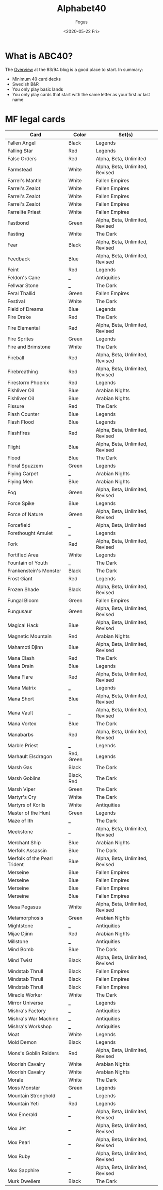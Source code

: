 #+TITLE:     Alphabet40
#+AUTHOR:    Fogus
#+DATE:      <2020-05-22 Fri>
#+LANGUAGE:            en
#+OPTIONS:             H:3 num:nil toc:1 \n:nil
#+OPTIONS:             TeX:t LaTeX:t skip:nil d:nil todo:t pri:nil tags:not-in-toc
#+INFOJS_OPT:          view:nil toc:nil ltoc:t mouse:underline buttons:0 path:http://orgmode.org/org-info.js
#+EXPORT_SELECT_TAGS:  export
#+EXPORT_EXCLUDE_TAGS: noexport

* What is ABC40?

The [[http://oldschool-mtg.blogspot.com/2020/05/abc-40-perfectly-unfair-format.html][Overview]] at the 93/94 blog is a good place to start. In summary:

- Minimum 40 card decks
- Swedish B&R
- You only play basic lands
- You only play cards that start with the same letter as your first /or/ last name

* MF legal cards

| **Card**                     | **Color**  | **Set(s)**                      |
|------------------------------+------------+---------------------------------|
| Fallen Angel                 | Black      | Legends                         |
| Falling Star                 | Red        | Legends                         |
| False Orders                 | Red        | Alpha, Beta, Unlimited          |
| Farmstead                    | White      | Alpha, Beta, Unlimited, Revised |
| Farrel's Mantle              | White      | Fallen Empires                  |
| Farrel's Zealot              | White      | Fallen Empires                  |
| Farrel's Zealot              | White      | Fallen Empires                  |
| Farrel's Zealot              | White      | Fallen Empires                  |
| Farrelite Priest             | White      | Fallen Empires                  |
| Fastbond                     | Green      | Alpha, Beta, Unlimited, Revised |
| Fasting                      | White      | The Dark                        |
| Fear                         | Black      | Alpha, Beta, Unlimited, Revised |
| Feedback                     | Blue       | Alpha, Beta, Unlimited, Revised |
| Feint                        | Red        | Legends                         |
| Feldon's Cane                | ___        | Antiquities                     |
| Fellwar Stone                | ___        | The Dark                        |
| Feral Thallid                | Green      | Fallen Empires                  |
| Festival                     | White      | The Dark                        |
| Field of Dreams              | Blue       | Legends                         |
| Fire Drake                   | Red        | The Dark                        |
| Fire Elemental               | Red        | Alpha, Beta, Unlimited, Revised |
| Fire Sprites                 | Green      | Legends                         |
| Fire and Brimstone           | White      | The Dark                        |
| Fireball                     | Red        | Alpha, Beta, Unlimited, Revised |
| Firebreathing                | Red        | Alpha, Beta, Unlimited, Revised |
| Firestorm Phoenix            | Red        | Legends                         |
| Fishliver Oil                | Blue       | Arabian Nights                  |
| Fishliver Oil                | Blue       | Arabian Nights                  |
| Fissure                      | Red        | The Dark                        |
| Flash Counter                | Blue       | Legends                         |
| Flash Flood                  | Blue       | Legends                         |
| Flashfires                   | Red        | Alpha, Beta, Unlimited, Revised |
| Flight                       | Blue       | Alpha, Beta, Unlimited, Revised |
| Flood                        | Blue       | The Dark                        |
| Floral Spuzzem               | Green      | Legends                         |
| Flying Carpet                | ___        | Arabian Nights                  |
| Flying Men                   | Blue       | Arabian Nights                  |
| Fog                          | Green      | Alpha, Beta, Unlimited, Revised |
| Force Spike                  | Blue       | Legends                         |
| Force of Nature              | Green      | Alpha, Beta, Unlimited, Revised |
| Forcefield                   | ___        | Alpha, Beta, Unlimited          |
| Forethought Amulet           | ___        | Legends                         |
| Fork                         | Red        | Alpha, Beta, Unlimited, Revised |
| Fortified Area               | White      | Legends                         |
| Fountain of Youth            | ___        | The Dark                        |
| Frankenstein's Monster       | Black      | The Dark                        |
| Frost Giant                  | Red        | Legends                         |
| Frozen Shade                 | Black      | Alpha, Beta, Unlimited, Revised |
| Fungal Bloom                 | Green      | Fallen Empires                  |
| Fungusaur                    | Green      | Alpha, Beta, Unlimited, Revised |
| Magical Hack                 | Blue       | Alpha, Beta, Unlimited, Revised |
| Magnetic Mountain            | Red        | Arabian Nights                  |
| Mahamoti Djinn               | Blue       | Alpha, Beta, Unlimited, Revised |
| Mana Clash                   | Red        | The Dark                        |
| Mana Drain                   | Blue       | Legends                         |
| Mana Flare                   | Red        | Alpha, Beta, Unlimited, Revised |
| Mana Matrix                  | ___        | Legends                         |
| Mana Short                   | Blue       | Alpha, Beta, Unlimited, Revised |
| Mana Vault                   | ___        | Alpha, Beta, Unlimited, Revised |
| Mana Vortex                  | Blue       | The Dark                        |
| Manabarbs                    | Red        | Alpha, Beta, Unlimited, Revised |
| Marble Priest                | ___        | Legends                         |
| Marhault Elsdragon           | Red, Green | Legends                         |
| Marsh Gas                    | Black      | The Dark                        |
| Marsh Goblins                | Black, Red | The Dark                        |
| Marsh Viper                  | Green      | The Dark                        |
| Martyr's Cry                 | White      | The Dark                        |
| Martyrs of Korlis            | White      | Antiquities                     |
| Master of the Hunt           | Green      | Legends                         |
| Maze of Ith                  | ___        | The Dark                        |
| Meekstone                    | ___        | Alpha, Beta, Unlimited, Revised |
| Merchant Ship                | Blue       | Arabian Nights                  |
| Merfolk Assassin             | Blue       | The Dark                        |
| Merfolk of the Pearl Trident | Blue       | Alpha, Beta, Unlimited, Revised |
| Merseine                     | Blue       | Fallen Empires                  |
| Merseine                     | Blue       | Fallen Empires                  |
| Merseine                     | Blue       | Fallen Empires                  |
| Merseine                     | Blue       | Fallen Empires                  |
| Mesa Pegasus                 | White      | Alpha, Beta, Unlimited, Revised |
| Metamorphosis                | Green      | Arabian Nights                  |
| Mightstone                   | ___        | Antiquities                     |
| Mijae Djinn                  | Red        | Arabian Nights                  |
| Millstone                    | ___        | Antiquities                     |
| Mind Bomb                    | Blue       | The Dark                        |
| Mind Twist                   | Black      | Alpha, Beta, Unlimited, Revised |
| Mindstab Thrull              | Black      | Fallen Empires                  |
| Mindstab Thrull              | Black      | Fallen Empires                  |
| Mindstab Thrull              | Black      | Fallen Empires                  |
| Miracle Worker               | White      | The Dark                        |
| Mirror Universe              | ___        | Legends                         |
| Mishra's Factory             | ___        | Antiquities                     |
| Mishra's War Machine         | ___        | Antiquities                     |
| Mishra's Workshop            | ___        | Antiquities                     |
| Moat                         | White      | Legends                         |
| Mold Demon                   | Black      | Legends                         |
| Mons's Goblin Raiders        | Red        | Alpha, Beta, Unlimited, Revised |
| Moorish Cavalry              | White      | Arabian Nights                  |
| Moorish Cavalry              | White      | Arabian Nights                  |
| Morale                       | White      | The Dark                        |
| Moss Monster                 | Green      | Legends                         |
| Mountain Stronghold          | ___        | Legends                         |
| Mountain Yeti                | Red        | Legends                         |
| Mox Emerald                  | ___        | Alpha, Beta, Unlimited, Revised |
| Mox Jet                      | ___        | Alpha, Beta, Unlimited, Revised |
| Mox Pearl                    | ___        | Alpha, Beta, Unlimited, Revised |
| Mox Ruby                     | ___        | Alpha, Beta, Unlimited, Revised |
| Mox Sapphire                 | ___        | Alpha, Beta, Unlimited, Revised |
| Murk Dwellers                | Black      | The Dark                        |


* Changes


